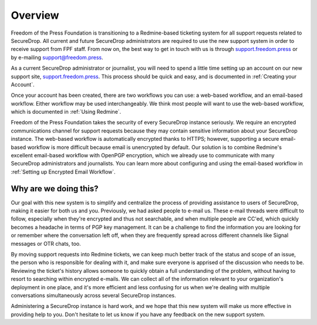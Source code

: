 .. _Overview:

Overview
========

Freedom of the Press Foundation is transitioning to a Redmine-based
ticketing system for all support requests related to SecureDrop. All
current and future SecureDrop administrators are required to use the new
support system in order to receive support from FPF staff. From now on,
the best way to get in touch with us is through
`support.freedom.press <https://support.freedom.press>`_
or by e-mailing support@freedom.press.

As a current SecureDrop administrator or journalist, you will need to
spend a little time setting up an account on our new support site,
`support.freedom.press <https://support.freedom.press>`_.
This process should be quick and easy, and is documented in
:ref:`Creating your Account`.

Once your account has been created, there are two workflows you can use:
a web-based workflow, and an email-based workflow. Either workflow may
be used interchangeably. We think most people will want to use the
web-based workflow, which is documented in :ref:`Using Redmine`.

Freedom of the Press Foundation takes the security of every SecureDrop
instance seriously. We require an encrypted communications channel for
support requests because they may contain sensitive information about
your SecureDrop instance. The web-based workflow is automatically
encrypted thanks to HTTPS; however, supporting a secure email-based
workflow is more difficult because email is unencrypted by default. Our
solution is to combine Redmine's excellent email-based workflow with
OpenPGP encryption, which we already use to communicate with many
SecureDrop administrators and journalists. You can learn more about
configuring and using the email-based workflow in
:ref:`Setting up Encrypted Email Workflow`.

.. _Why are we doing this?:

Why are we doing this?
----------------------

Our goal with this new system is to simplify and centralize the process
of providing assistance to users of SecureDrop, making it easier for
both us and you. Previously, we had asked people to e-mail us. These
e-mail threads were difficult to follow, especially when they're
encrypted and thus not searchable, and when multiple people are CC'ed,
which quickly becomes a headache in terms of PGP key management. It can
be a challenge to find the information you are looking for or remember
where the conversation left off, when they are frequently spread across
different channels like Signal messages or OTR chats, too.

By moving support requests into Redmine tickets, we can keep much better
track of the status and scope of an issue, the person who is responsible
for dealing with it, and make sure everyone is apprised of the
discussion who needs to be. Reviewing the ticket's history allows
someone to quickly obtain a full understanding of the problem, without
having to resort to searching within encrypted e-mails. We can collect
all of the information relevant to your organization's deployment in one
place, and it's more efficient and less confusing for us when we're
dealing with multiple conversations simultaneously across several
SecureDrop instances.

Administering a SecureDrop instance is hard work, and we hope that this
new system will make us more effective in providing help to you. Don't
hesitate to let us know if you have any feedback on the new support
system.

